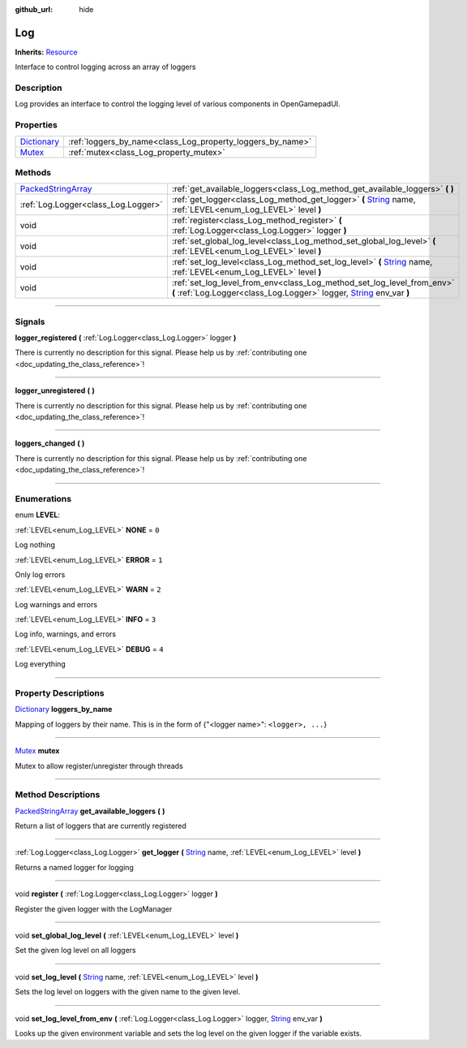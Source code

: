 :github_url: hide

.. DO NOT EDIT THIS FILE!!!
.. Generated automatically from Godot engine sources.
.. Generator: https://github.com/godotengine/godot/tree/master/doc/tools/make_rst.py.
.. XML source: https://github.com/godotengine/godot/tree/master/api/classes/Log.xml.

.. _class_Log:

Log
===

**Inherits:** `Resource <https://docs.godotengine.org/en/stable/classes/class_resource.html>`_

Interface to control logging across an array of loggers

.. rst-class:: classref-introduction-group

Description
-----------

Log provides an interface to control the logging level of various components in OpenGamepadUI.

.. rst-class:: classref-reftable-group

Properties
----------

.. table::
   :widths: auto

   +--------------------------------------------------------------------------------------+------------------------------------------------------------+
   | `Dictionary <https://docs.godotengine.org/en/stable/classes/class_dictionary.html>`_ | :ref:`loggers_by_name<class_Log_property_loggers_by_name>` |
   +--------------------------------------------------------------------------------------+------------------------------------------------------------+
   | `Mutex <https://docs.godotengine.org/en/stable/classes/class_mutex.html>`_           | :ref:`mutex<class_Log_property_mutex>`                     |
   +--------------------------------------------------------------------------------------+------------------------------------------------------------+

.. rst-class:: classref-reftable-group

Methods
-------

.. table::
   :widths: auto

   +----------------------------------------------------------------------------------------------------+---------------------------------------------------------------------------------------------------------------------------------------------------------------------------------------------------------------------+
   | `PackedStringArray <https://docs.godotengine.org/en/stable/classes/class_packedstringarray.html>`_ | :ref:`get_available_loggers<class_Log_method_get_available_loggers>` **(** **)**                                                                                                                                    |
   +----------------------------------------------------------------------------------------------------+---------------------------------------------------------------------------------------------------------------------------------------------------------------------------------------------------------------------+
   | :ref:`Log.Logger<class_Log.Logger>`                                                                | :ref:`get_logger<class_Log_method_get_logger>` **(** `String <https://docs.godotengine.org/en/stable/classes/class_string.html>`_ name, :ref:`LEVEL<enum_Log_LEVEL>` level **)**                                    |
   +----------------------------------------------------------------------------------------------------+---------------------------------------------------------------------------------------------------------------------------------------------------------------------------------------------------------------------+
   | void                                                                                               | :ref:`register<class_Log_method_register>` **(** :ref:`Log.Logger<class_Log.Logger>` logger **)**                                                                                                                   |
   +----------------------------------------------------------------------------------------------------+---------------------------------------------------------------------------------------------------------------------------------------------------------------------------------------------------------------------+
   | void                                                                                               | :ref:`set_global_log_level<class_Log_method_set_global_log_level>` **(** :ref:`LEVEL<enum_Log_LEVEL>` level **)**                                                                                                   |
   +----------------------------------------------------------------------------------------------------+---------------------------------------------------------------------------------------------------------------------------------------------------------------------------------------------------------------------+
   | void                                                                                               | :ref:`set_log_level<class_Log_method_set_log_level>` **(** `String <https://docs.godotengine.org/en/stable/classes/class_string.html>`_ name, :ref:`LEVEL<enum_Log_LEVEL>` level **)**                              |
   +----------------------------------------------------------------------------------------------------+---------------------------------------------------------------------------------------------------------------------------------------------------------------------------------------------------------------------+
   | void                                                                                               | :ref:`set_log_level_from_env<class_Log_method_set_log_level_from_env>` **(** :ref:`Log.Logger<class_Log.Logger>` logger, `String <https://docs.godotengine.org/en/stable/classes/class_string.html>`_ env_var **)** |
   +----------------------------------------------------------------------------------------------------+---------------------------------------------------------------------------------------------------------------------------------------------------------------------------------------------------------------------+

.. rst-class:: classref-section-separator

----

.. rst-class:: classref-descriptions-group

Signals
-------

.. _class_Log_signal_logger_registered:

.. rst-class:: classref-signal

**logger_registered** **(** :ref:`Log.Logger<class_Log.Logger>` logger **)**

.. container:: contribute

	There is currently no description for this signal. Please help us by :ref:`contributing one <doc_updating_the_class_reference>`!

.. rst-class:: classref-item-separator

----

.. _class_Log_signal_logger_unregistered:

.. rst-class:: classref-signal

**logger_unregistered** **(** **)**

.. container:: contribute

	There is currently no description for this signal. Please help us by :ref:`contributing one <doc_updating_the_class_reference>`!

.. rst-class:: classref-item-separator

----

.. _class_Log_signal_loggers_changed:

.. rst-class:: classref-signal

**loggers_changed** **(** **)**

.. container:: contribute

	There is currently no description for this signal. Please help us by :ref:`contributing one <doc_updating_the_class_reference>`!

.. rst-class:: classref-section-separator

----

.. rst-class:: classref-descriptions-group

Enumerations
------------

.. _enum_Log_LEVEL:

.. rst-class:: classref-enumeration

enum **LEVEL**:

.. _class_Log_constant_NONE:

.. rst-class:: classref-enumeration-constant

:ref:`LEVEL<enum_Log_LEVEL>` **NONE** = ``0``

Log nothing

.. _class_Log_constant_ERROR:

.. rst-class:: classref-enumeration-constant

:ref:`LEVEL<enum_Log_LEVEL>` **ERROR** = ``1``

Only log errors

.. _class_Log_constant_WARN:

.. rst-class:: classref-enumeration-constant

:ref:`LEVEL<enum_Log_LEVEL>` **WARN** = ``2``

Log warnings and errors

.. _class_Log_constant_INFO:

.. rst-class:: classref-enumeration-constant

:ref:`LEVEL<enum_Log_LEVEL>` **INFO** = ``3``

Log info, warnings, and errors

.. _class_Log_constant_DEBUG:

.. rst-class:: classref-enumeration-constant

:ref:`LEVEL<enum_Log_LEVEL>` **DEBUG** = ``4``

Log everything

.. rst-class:: classref-section-separator

----

.. rst-class:: classref-descriptions-group

Property Descriptions
---------------------

.. _class_Log_property_loggers_by_name:

.. rst-class:: classref-property

`Dictionary <https://docs.godotengine.org/en/stable/classes/class_dictionary.html>`_ **loggers_by_name**

Mapping of loggers by their name. This is in the form of {"<logger name>": ``<logger>, ...``}

.. rst-class:: classref-item-separator

----

.. _class_Log_property_mutex:

.. rst-class:: classref-property

`Mutex <https://docs.godotengine.org/en/stable/classes/class_mutex.html>`_ **mutex**

Mutex to allow register/unregister through threads

.. rst-class:: classref-section-separator

----

.. rst-class:: classref-descriptions-group

Method Descriptions
-------------------

.. _class_Log_method_get_available_loggers:

.. rst-class:: classref-method

`PackedStringArray <https://docs.godotengine.org/en/stable/classes/class_packedstringarray.html>`_ **get_available_loggers** **(** **)**

Return a list of loggers that are currently registered

.. rst-class:: classref-item-separator

----

.. _class_Log_method_get_logger:

.. rst-class:: classref-method

:ref:`Log.Logger<class_Log.Logger>` **get_logger** **(** `String <https://docs.godotengine.org/en/stable/classes/class_string.html>`_ name, :ref:`LEVEL<enum_Log_LEVEL>` level **)**

Returns a named logger for logging

.. rst-class:: classref-item-separator

----

.. _class_Log_method_register:

.. rst-class:: classref-method

void **register** **(** :ref:`Log.Logger<class_Log.Logger>` logger **)**

Register the given logger with the LogManager

.. rst-class:: classref-item-separator

----

.. _class_Log_method_set_global_log_level:

.. rst-class:: classref-method

void **set_global_log_level** **(** :ref:`LEVEL<enum_Log_LEVEL>` level **)**

Set the given log level on all loggers

.. rst-class:: classref-item-separator

----

.. _class_Log_method_set_log_level:

.. rst-class:: classref-method

void **set_log_level** **(** `String <https://docs.godotengine.org/en/stable/classes/class_string.html>`_ name, :ref:`LEVEL<enum_Log_LEVEL>` level **)**

Sets the log level on loggers with the given name to the given level.

.. rst-class:: classref-item-separator

----

.. _class_Log_method_set_log_level_from_env:

.. rst-class:: classref-method

void **set_log_level_from_env** **(** :ref:`Log.Logger<class_Log.Logger>` logger, `String <https://docs.godotengine.org/en/stable/classes/class_string.html>`_ env_var **)**

Looks up the given environment variable and sets the log level on the given logger if the variable exists.

.. |virtual| replace:: :abbr:`virtual (This method should typically be overridden by the user to have any effect.)`
.. |const| replace:: :abbr:`const (This method has no side effects. It doesn't modify any of the instance's member variables.)`
.. |vararg| replace:: :abbr:`vararg (This method accepts any number of arguments after the ones described here.)`
.. |constructor| replace:: :abbr:`constructor (This method is used to construct a type.)`
.. |static| replace:: :abbr:`static (This method doesn't need an instance to be called, so it can be called directly using the class name.)`
.. |operator| replace:: :abbr:`operator (This method describes a valid operator to use with this type as left-hand operand.)`
.. |bitfield| replace:: :abbr:`BitField (This value is an integer composed as a bitmask of the following flags.)`
